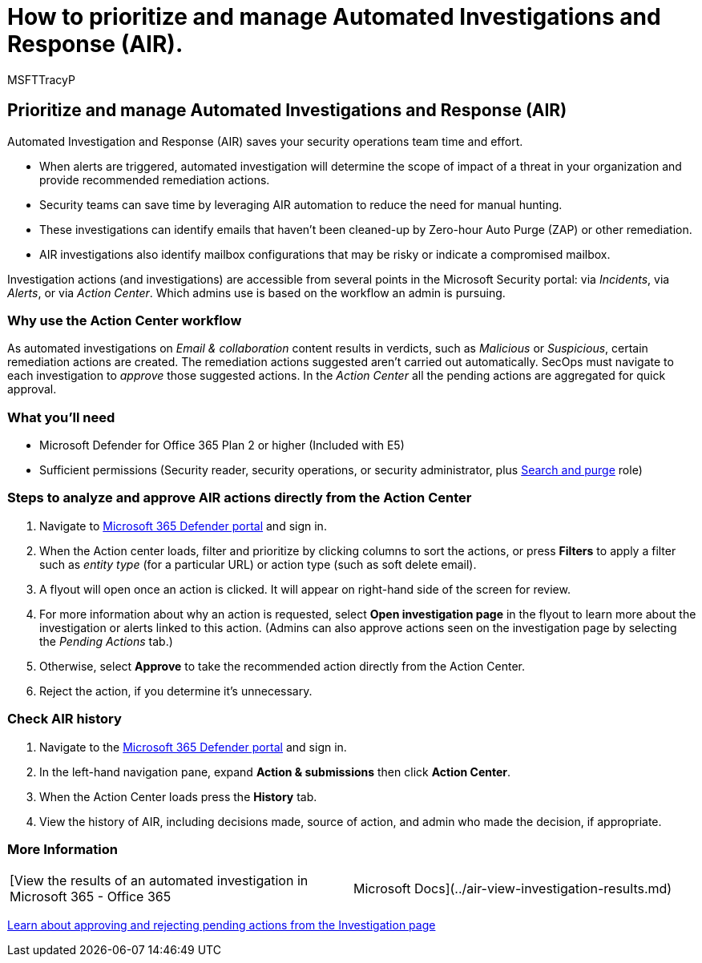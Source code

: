 = How to prioritize and manage Automated Investigations and Response (AIR).
:audience: ITPro
:author: MSFTTracyP
:description: How to steps to analyze and approve AIR actions directly from the Action Center. When alerts are triggered, Automated Investigation and Response (AIR) determines the scope of impact of a threat in your organization and provided recommended remediation actions.
:f1.keywords: ["NOCSH"]
:manager: dansimp
:ms.author: tracyp
:ms.collection: m365-guidance-templates
:ms.localizationpriority: medium
:ms.mktglfcycl: deploy
:ms.pagetype: security
:ms.service: microsoft-365-security
:ms.sitesec: library
:ms.subservice: mdo
:ms.topic: how-to
:search.appverid: met150
:search.product:

== Prioritize and manage Automated Investigations and Response (AIR)

Automated Investigation and Response (AIR) saves your security operations team time and effort.

* When alerts are triggered, automated investigation will determine the scope of impact of a threat in your organization and provide recommended remediation actions.
* Security teams can save time by leveraging AIR automation to reduce the need for manual hunting.
* These investigations can identify emails that haven't been cleaned-up by Zero-hour Auto Purge (ZAP) or other remediation.
* AIR investigations also identify mailbox configurations that may be risky or indicate a compromised mailbox.

Investigation actions (and investigations) are accessible from several points in the Microsoft Security portal: via _Incidents_, via _Alerts_, or via _Action Center_.
Which admins use is based on the workflow an admin is pursuing.

=== Why use the Action Center workflow

As automated investigations on _Email & collaboration_ content results in verdicts, such as _Malicious_ or _Suspicious_, certain remediation actions are created.
The remediation actions suggested aren't carried out automatically.
SecOps must navigate to each investigation to _approve_ those suggested actions.
In the _Action Center_ all the pending actions are aggregated for quick approval.

=== What you'll need

* Microsoft Defender for Office 365 Plan 2 or higher (Included with E5)
* Sufficient permissions (Security reader, security operations, or security administrator, plus xref:../permissions-microsoft-365-security-center.adoc[Search and purge] role)

=== Steps to analyze and approve AIR actions directly from the Action Center

. Navigate to https://security.microsoft.com/action-center[Microsoft 365 Defender portal] and sign in.
. When the Action center loads, filter and prioritize by clicking columns to sort the actions, or press *Filters* to apply a filter such as _entity type_ (for a particular URL) or action type (such as soft delete email).
. A flyout will open once an action is clicked.
It will appear on right-hand side of the screen for review.
. For more information about why an action is requested, select *Open investigation page* in the flyout to learn more about the investigation or alerts linked to this action.
(Admins can also approve actions seen on the investigation page by selecting the _Pending Actions_ tab.)
. Otherwise, select *Approve* to take the recommended action directly from the Action Center.
. Reject the action, if you determine it's unnecessary.

=== Check AIR history

. Navigate to the https://security.microsoft.com[Microsoft 365 Defender portal] and sign in.
. In the left-hand navigation pane, expand *Action & submissions* then click *Action Center*.
. When the Action Center loads press the *History* tab.
. View the history of AIR, including decisions made, source of action, and admin who made the decision, if appropriate.

=== More Information

[cols=2*]
|===
| [View the results of an automated investigation in Microsoft 365 - Office 365
| Microsoft Docs](../air-view-investigation-results.md)
|===

xref:../air-review-approve-pending-completed-actions.adoc[Learn about approving and rejecting pending actions from the Investigation page]
